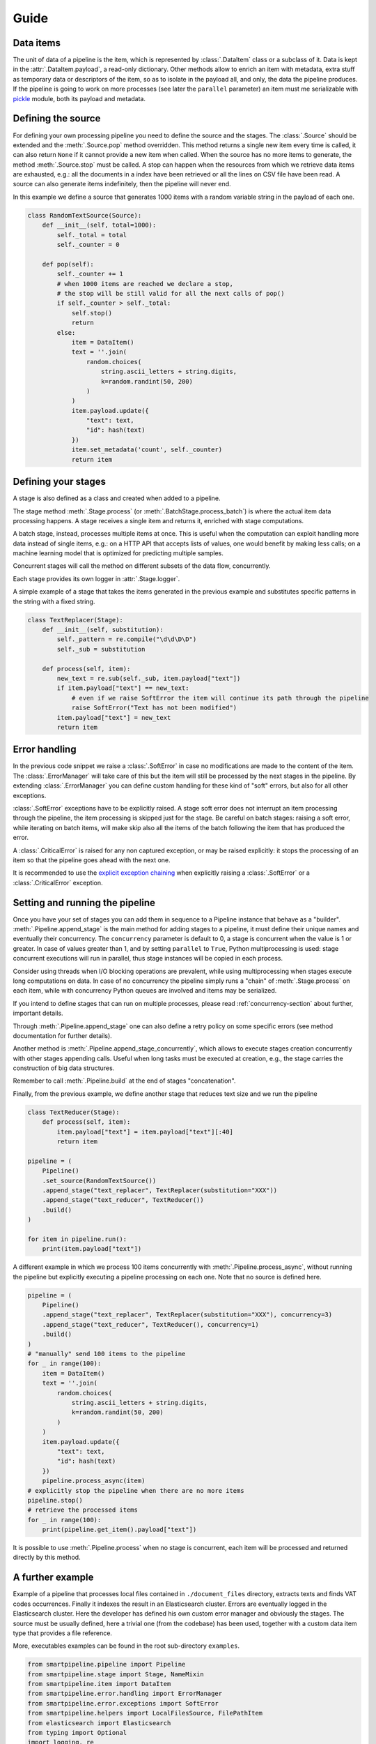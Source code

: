 Guide
=====

Data items
----------

The unit of data of a pipeline is the item,
which is represented by :class:`.DataItem` class or a subclass of it.
Data is kept in the :attr:`.DataItem.payload`, a read-only dictionary.
Other methods allow to enrich an item with metadata, extra stuff as temporary data or descriptors of the item,
so as to isolate in the payload all, and only, the data the pipeline produces.
If the pipeline is going to work on more processes (see later the ``parallel`` parameter)
an item must me serializable with `pickle <https://docs.python.org/3/library/pickle.html>`_ module,
both its payload and metadata.

Defining the source
-------------------

For defining your own processing pipeline you need to define the source and the stages.
The :class:`.Source` should be extended and the :meth:`.Source.pop` method overridden.
This method returns a single new item every time is called,
it can also return ``None`` if it cannot provide a new item when called.
When the source has no more items to generate,
the method :meth:`.Source.stop` must be called.
A stop can happen when the resources from which we retrieve data items are exhausted,
e.g.: all the documents in a index have been retrieved or
all the lines on CSV file have been read.
A source can also generate items indefinitely, then the pipeline will never end.

In this example we define a source that generates 1000 items with a random variable string in
the payload of each one.

.. code-block:: python

    class RandomTextSource(Source):
        def __init__(self, total=1000):
            self._total = total
            self._counter = 0

        def pop(self):
            self._counter += 1
            # when 1000 items are reached we declare a stop,
            # the stop will be still valid for all the next calls of pop()
            if self._counter > self._total:
                self.stop()
                return
            else:
                item = DataItem()
                text = ''.join(
                    random.choices(
                        string.ascii_letters + string.digits,
                        k=random.randint(50, 200)
                    )
                )
                item.payload.update({
                    "text": text,
                    "id": hash(text)
                })
                item.set_metadata('count', self._counter)
                return item

Defining your stages
--------------------

A stage is also defined as a class and created when added to a pipeline.

The stage method :meth:`.Stage.process` (or :meth:`.BatchStage.process_batch`) is where the actual
item data processing happens.
A stage receives a single item and returns it, enriched with stage computations.

A batch stage, instead, processes multiple items at once.
This is useful when the computation can exploit handling more data instead of single items,
e.g.: on a HTTP API that accepts lists of values, one would benefit by making less calls;
on a machine learning model that is optimized for predicting multiple samples.

Concurrent stages will call the method on different subsets of the data flow, concurrently.

Each stage provides its own logger in :attr:`.Stage.logger`.

A simple example of a stage that takes the items generated in the previous example and substitutes specific
patterns in the string with a fixed string.

.. code-block:: python

    class TextReplacer(Stage):
        def __init__(self, substitution):
            self._pattern = re.compile("\d\d\D\D")
            self._sub = substitution

        def process(self, item):
            new_text = re.sub(self._sub, item.payload["text"])
            if item.payload["text"] == new_text:
                # even if we raise SoftError the item will continue its path through the pipeline
                raise SoftError("Text has not been modified")
            item.payload["text"] = new_text
            return item

Error handling
--------------

In the previous code snippet we raise a :class:`.SoftError` in case no modifications are made to the content of the item.
The :class:`.ErrorManager` will take care of this but the item will still be processed by the next stages in the pipeline.
By extending :class:`.ErrorManager` you can define custom handling for these kind of "soft" errors,
but also for all other exceptions.

:class:`.SoftError` exceptions have to be explicitly raised.
A stage soft error does not interrupt an item processing through the pipeline,
the item processing is skipped just for the stage.
Be careful on batch stages: raising a soft error, while iterating on batch items, will make skip
also all the items of the batch following the item that has produced the error.

A :class:`.CriticalError` is raised for any non captured exception, or may be raised explicitly:
it stops the processing of an item so that the pipeline goes ahead with the next one.

It is recommended to use the
`explicit exception chaining <https://www.python.org/dev/peps/pep-3134/#explicit-exception-chaining>`_
when explicitly raising a :class:`.SoftError` or a :class:`.CriticalError` exception.

Setting and running the pipeline
--------------------------------

Once you have your set of stages you can add them in sequence to a Pipeline instance that behave as a "builder".
:meth:`.Pipeline.append_stage` is the main method for adding stages to a pipeline,
it must define their unique names and eventually their concurrency.
The ``concurrency`` parameter is default to 0, a stage is concurrent when the value is 1 or greater.
In case of values greater than 1, and by setting ``parallel`` to ``True``,
Python multiprocessing is used: stage concurrent executions will run in parallel,
thus stage instances will be copied in each process.

Consider using threads when I/O blocking operations are prevalent,
while using multiprocessing when stages execute long computations on data.
In case of no concurrency the pipeline simply runs a "chain" of :meth:`.Stage.process` on each item,
while with concurrency Python queues are involved and items may be serialized.

If you intend to define stages that can run on multiple processes,
please read :ref:`concurrency-section` about further, important details.

Through :meth:`.Pipeline.append_stage` one can also define a retry policy on some specific errors
(see method documentation for further details).

Another method is :meth:`.Pipeline.append_stage_concurrently`,
which allows to execute stages creation concurrently with other stages appending calls.
Useful when long tasks must be executed at creation,
e.g., the stage carries the construction of big data structures.

Remember to call :meth:`.Pipeline.build` at the end of stages "concatenation".

Finally, from the previous example, we define another stage that reduces text size and we run the pipeline

.. code-block:: python

    class TextReducer(Stage):
        def process(self, item):
            item.payload["text"] = item.payload["text"][:40]
            return item

    pipeline = (
        Pipeline()
        .set_source(RandomTextSource())
        .append_stage("text_replacer", TextReplacer(substitution="XXX"))
        .append_stage("text_reducer", TextReducer())
        .build()
    )

    for item in pipeline.run():
        print(item.payload["text"])

A different example in which we process 100 items concurrently with :meth:`.Pipeline.process_async`,
without running the pipeline but explicitly executing a pipeline processing on each one.
Note that no source is defined here.

.. code-block:: python

    pipeline = (
        Pipeline()
        .append_stage("text_replacer", TextReplacer(substitution="XXX"), concurrency=3)
        .append_stage("text_reducer", TextReducer(), concurrency=1)
        .build()
    )
    # "manually" send 100 items to the pipeline
    for _ in range(100):
        item = DataItem()
        text = ''.join(
            random.choices(
                string.ascii_letters + string.digits,
                k=random.randint(50, 200)
            )
        )
        item.payload.update({
            "text": text,
            "id": hash(text)
        })
        pipeline.process_async(item)
    # explicitly stop the pipeline when there are no more items
    pipeline.stop()
    # retrieve the processed items
    for _ in range(100):
        print(pipeline.get_item().payload["text"])

It is possible to use :meth:`.Pipeline.process` when no stage is concurrent,
each item will be processed and returned directly by this method.

A further example
-----------------

Example of a pipeline that processes local files contained in ``./document_files`` directory,
extracts texts and finds VAT codes occurrences.
Finally it indexes the result in an Elasticsearch cluster.
Errors are eventually logged in the Elasticsearch cluster.
Here the developer has defined his own custom error manager and obviously the stages.
The source must be usually defined, here a trivial one (from the codebase) has been used,
together with a custom data item type that provides a file reference.

More, executables examples can be found in the root sub-directory ``examples``.

.. code-block:: python

    from smartpipeline.pipeline import Pipeline
    from smartpipeline.stage import Stage, NameMixin
    from smartpipeline.item import DataItem
    from smartpipeline.error.handling import ErrorManager
    from smartpipeline.error.exceptions import SoftError
    from smartpipeline.helpers import LocalFilesSource, FilePathItem
    from elasticsearch import Elasticsearch
    from typing import Optional
    import logging, re


    class ESErrorLogger(ErrorManager):
        """An error manager that writes error info into an Elasticsearch index"""

        def __init__(self, es_host: str, es_index: str):
            self.es_host = es_host
            self.es_index = es_index
            self.es_client = Elasticsearch(self.es_host)

        def handle(
            self, error: Exception, stage: NameMixin, item: DataItem
        ) -> Optional[Exception]:
            if isinstance(error, SoftError):
                error = error.get_exception()
            self.es_client.index(
                index=self.es_index,
                body={
                    "stage": str(stage),
                    "item": str(item),
                    "exception": type(error),
                    "message": str(error),
                },
            )
            return super().handle(error, stage, item)


    class TextExtractor(Stage):
        """Read the text content of files"""

        def process(self, item: FilePathItem) -> DataItem:
            try:
                with open(item.path) as f:
                    item.payload["text"] = f.read()
            except IOError as e:
                # even if we are unable to read the file content the item will processed by next stages
                # we encapsulate the exception in a "soft error"
                raise SoftError(f"Problems in reading file {item.path}") from e
            return item


    class VatFinder(Stage):
        """Identify Italian VAT codes in texts"""

        def __init__(self):
            self.regex = re.compile(
                "^[A-Za-z]{2,4}(?=.{2,12}$)[-_\s0-9]*(?:[a-zA-Z][-_\s0-9]*){0,2}$"
            )

        def process(self, item: DataItem) -> DataItem:
            vat_codes = []
            for vat_match in self.regex.finditer(item.payload.get("text", "")):
                vat_codes.append((vat_match.start(), vat_match.end()))
            item.payload["vat_codes"] = vat_codes
            return item


    class Indexer(Stage):
        """Write item payloads into an Elasticsearch index"""

        def __init__(self, es_host: str, es_index: str):
            self.es_host = es_host
            self.es_index = es_index
            self.es_client = Elasticsearch(self.es_host)

        def process(self, item: DataItem) -> DataItem:
            self.es_client.index(index=self.es_index, body=item.payload)
            return item


    pipeline = (
        Pipeline()
        .set_error_manager(
            ESErrorLogger(
                es_host="localhost:9200", es_index="error_logs"
            ).raise_on_critical_error()
        )
        .set_source(LocalFilesSource("./document_files", postfix=".html"))
        .append_stage("text_extractor", TextExtractor(), concurrency=2)
        .append_stage("vat_finder", VatFinder())
        .append_stage("indexer", Indexer(es_host="localhost:9200", es_index="documents"))
        .build()
    )

    for item in pipeline.run():
        logging.info("Processed document: %s", item)

.. _concurrency-section:

Parallel stages and ``on_start`` method
---------------------------------------

The only way Python allows to run code in parallel is through multiple OS processes, with the package
`multiprocessing <https://docs.python.org/3/library/multiprocessing.html>`_ (threads cannot run in parallel
because the `GIL <https://en.wikipedia.org/wiki/Global_interpreter_lock>`_).

When we submit a Python function to a spawned/forked process we are actually copying memory from the current process
to the new one, because OS processes cannot share memory, differently from multi-threading.
In order to do this (at least for spawned processes) the data we want to pass to a new process must be serialized.
Even communication between processes involves copying data from one to another (e.g. through queues).
Moreover, for child processes that are not created with "fork" method,
the memory of the parent won't be copied completely.

Therefore, if we decide to run a pipeline stage concurrently and in parallel,
the stage is going to be copied to each process.
This means that the stage must be "pickleable":
serializable with the `pickle <https://docs.python.org/3/library/pickle.html>`_ module.
If we want to define non-serializable attributes in our stage object and run it on more processes,
we must find a way generate these attributes for each object copy in each process.

This is what :meth:`.Stage.on_start` method solves. It is simply used to initialize attributes "a posteriori".
It is normally called after ``__init__``, but in case of execution on multiple processes,
it is called once, on the stage copy, at process start.
This allow stateful stages, locally to each process;
it is also useful for safety and for avoiding copying large data.

Also for :class:`.ErrorManager` it is necessary to define :meth:`.ErrorManager.on_start`,
because the manager must be coupled with a stage when it is copied.

Let's take back the previous examples, the error manger and a stage needs to be modified if we want to run the stage in
parallel. The inconvenience here is the Elasticsearch client,
which is not serializable (try it by yourself, e.g., :code:`pickle.dumps(Elasticsearch('localhost'))`).
Moreover, an Elasticsearch client open a connection, consequently it is obvious we desire an independent connection in
each process, sharing one is unpractical.

This is how we refactor the original ``__init__`` methods

.. code-block:: python

    class ESErrorLogger(ErrorManager):

        def __init__(self, es_host: str, es_index: str):
            self.es_host = es_host
            self.es_index = es_index
            self.es_client = None

        def on_start(self):
            self.es_client = Elasticsearch(self.es_host)


    class Indexer(Stage):

        def __init__(self, es_host: str, es_index: str):
            self.es_host = es_host
            self.es_index = es_index
            self.es_client = None

        def on_start(self):
            self.es_client = Elasticsearch(self.es_host)

The effort for the developer is minimal, but the advantage big.
We can now execute these pipeline abstractions in parallel,
not just stateless methods as we would normally do with multiprocessing.
In general, it is convenient to always override ``on_start`` if attributes we are going to construct require
this special treatment, so that the stage will be always compatible with both three ways of run it: sequentially,
concurrently on threads or on processes.

A complementary method is ``on_end``, both for stages and error manager,
which allows to call operations at pipeline exit, even when this is caused by an error.
Useful, for example, for closing files or connections we have opened in ``on_start``.


Parallel stages and logging
```````````````````````````

The ``on_start`` method is especially useful for configuring stage loggers.

Unfortunately a stage logger configuration, like the log level, and even
the global logging configuration, won't be inherited by stages running on sub-processes
(this actually happens when the fork method is not used for creating child processes).

By defining the logging configuration of :attr:`.Stage.logger` inside the ``on_start`` overriding,
one can solve this issue.